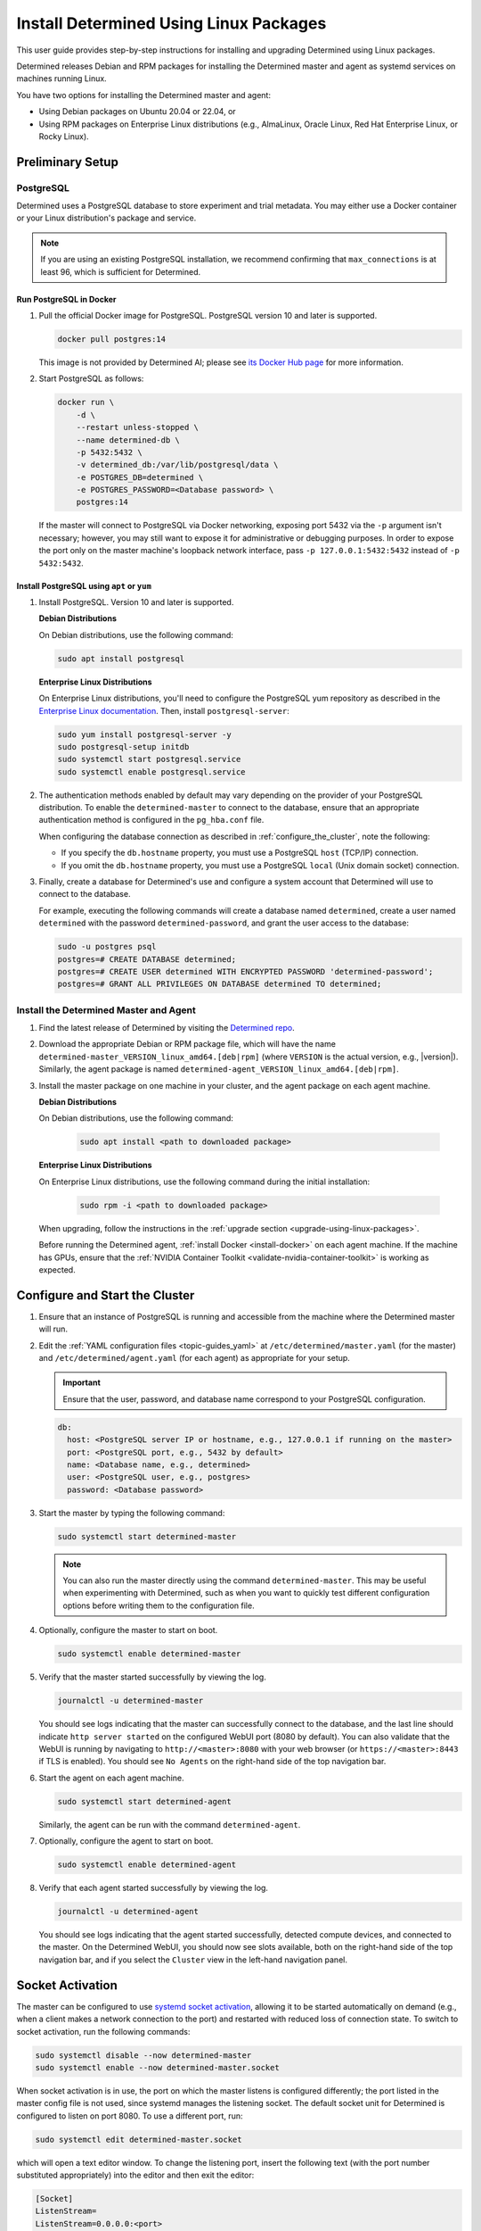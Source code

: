 .. _install-using-linux-packages:

#########################################
 Install Determined Using Linux Packages
#########################################

This user guide provides step-by-step instructions for installing and upgrading Determined using
Linux packages.

Determined releases Debian and RPM packages for installing the Determined master and agent as
systemd services on machines running Linux.

You have two options for installing the Determined master and agent:

-  Using Debian packages on Ubuntu 20.04 or 22.04, or
-  Using RPM packages on Enterprise Linux distributions (e.g., AlmaLinux, Oracle Linux, Red Hat
   Enterprise Linux, or Rocky Linux).

*******************
 Preliminary Setup
*******************

PostgreSQL
==========

Determined uses a PostgreSQL database to store experiment and trial metadata. You may either use a
Docker container or your Linux distribution's package and service.

.. note::

   If you are using an existing PostgreSQL installation, we recommend confirming that
   ``max_connections`` is at least 96, which is sufficient for Determined.

Run PostgreSQL in Docker
------------------------

#. Pull the official Docker image for PostgreSQL. PostgreSQL version 10 and later is supported.

   .. code::

      docker pull postgres:14

   This image is not provided by Determined AI; please see `its Docker Hub page
   <https://hub.docker.com/_/postgres>`_ for more information.

#. Start PostgreSQL as follows:

   .. code::

      docker run \
          -d \
          --restart unless-stopped \
          --name determined-db \
          -p 5432:5432 \
          -v determined_db:/var/lib/postgresql/data \
          -e POSTGRES_DB=determined \
          -e POSTGRES_PASSWORD=<Database password> \
          postgres:14

   If the master will connect to PostgreSQL via Docker networking, exposing port 5432 via the ``-p``
   argument isn't necessary; however, you may still want to expose it for administrative or
   debugging purposes. In order to expose the port only on the master machine's loopback network
   interface, pass ``-p 127.0.0.1:5432:5432`` instead of ``-p 5432:5432``.

Install PostgreSQL using ``apt`` or ``yum``
-------------------------------------------

#. Install PostgreSQL. Version 10 and later is supported.

   **Debian Distributions**

   On Debian distributions, use the following command:

   .. code::

      sudo apt install postgresql

   **Enterprise Linux Distributions**

   On Enterprise Linux distributions, you'll need to configure the PostgreSQL yum repository as
   described in the `Enterprise Linux documentation
   <https://www.postgresql.org/download/linux/redhat>`_. Then, install ``postgresql-server``:

   .. code::

      sudo yum install postgresql-server -y
      sudo postgresql-setup initdb
      sudo systemctl start postgresql.service
      sudo systemctl enable postgresql.service

#. The authentication methods enabled by default may vary depending on the provider of your
   PostgreSQL distribution. To enable the ``determined-master`` to connect to the database, ensure
   that an appropriate authentication method is configured in the ``pg_hba.conf`` file.

   When configuring the database connection as described in :ref:`configure_the_cluster`, note the
   following:

   -  If you specify the ``db.hostname`` property, you must use a PostgreSQL ``host`` (TCP/IP)
      connection.
   -  If you omit the ``db.hostname`` property, you must use a PostgreSQL ``local`` (Unix domain
      socket) connection.

#. Finally, create a database for Determined's use and configure a system account that Determined
   will use to connect to the database.

   For example, executing the following commands will create a database named ``determined``, create
   a user named ``determined`` with the password ``determined-password``, and grant the user access
   to the database:

   .. code::

      sudo -u postgres psql
      postgres=# CREATE DATABASE determined;
      postgres=# CREATE USER determined WITH ENCRYPTED PASSWORD 'determined-password';
      postgres=# GRANT ALL PRIVILEGES ON DATABASE determined TO determined;

Install the Determined Master and Agent
=======================================

#. Find the latest release of Determined by visiting the `Determined repo
   <https://github.com/determined-ai/determined/releases/latest>`_.

#. Download the appropriate Debian or RPM package file, which will have the name
   ``determined-master_VERSION_linux_amd64.[deb|rpm]`` (where ``VERSION`` is the actual version,
   e.g., |version|). Similarly, the agent package is named
   ``determined-agent_VERSION_linux_amd64.[deb|rpm]``.

#. Install the master package on one machine in your cluster, and the agent package on each agent
   machine.

   **Debian Distributions**

   On Debian distributions, use the following command:

      .. code::

         sudo apt install <path to downloaded package>

   **Enterprise Linux Distributions**

   On Enterprise Linux distributions, use the following command during the initial installation:

      .. code::

         sudo rpm -i <path to downloaded package>

   When upgrading, follow the instructions in the :ref:`upgrade section
   <upgrade-using-linux-packages>`.

   Before running the Determined agent, :ref:`install Docker <install-docker>` on each agent
   machine. If the machine has GPUs, ensure that the :ref:`NVIDIA Container Toolkit
   <validate-nvidia-container-toolkit>` is working as expected.

.. _configure_the_cluster:

*********************************
 Configure and Start the Cluster
*********************************

#. Ensure that an instance of PostgreSQL is running and accessible from the machine where the
   Determined master will run.

#. Edit the :ref:`YAML configuration files <topic-guides_yaml>` at ``/etc/determined/master.yaml``
   (for the master) and ``/etc/determined/agent.yaml`` (for each agent) as appropriate for your
   setup.

   .. important::

      Ensure that the user, password, and database name correspond to your PostgreSQL configuration.

   .. code::

      db:
        host: <PostgreSQL server IP or hostname, e.g., 127.0.0.1 if running on the master>
        port: <PostgreSQL port, e.g., 5432 by default>
        name: <Database name, e.g., determined>
        user: <PostgreSQL user, e.g., postgres>
        password: <Database password>

#. Start the master by typing the following command:

   .. code::

      sudo systemctl start determined-master

   .. note::

      You can also run the master directly using the command ``determined-master``. This may be
      useful when experimenting with Determined, such as when you want to quickly test different
      configuration options before writing them to the configuration file.

#. Optionally, configure the master to start on boot.

   .. code::

      sudo systemctl enable determined-master

#. Verify that the master started successfully by viewing the log.

   .. code::

      journalctl -u determined-master

   You should see logs indicating that the master can successfully connect to the database, and the
   last line should indicate ``http server started`` on the configured WebUI port (8080 by default).
   You can also validate that the WebUI is running by navigating to ``http://<master>:8080`` with
   your web browser (or ``https://<master>:8443`` if TLS is enabled). You should see ``No Agents``
   on the right-hand side of the top navigation bar.

#. Start the agent on each agent machine.

   .. code::

      sudo systemctl start determined-agent

   Similarly, the agent can be run with the command ``determined-agent``.

#. Optionally, configure the agent to start on boot.

   .. code::

      sudo systemctl enable determined-agent

#. Verify that each agent started successfully by viewing the log.

   .. code::

      journalctl -u determined-agent

   You should see logs indicating that the agent started successfully, detected compute devices, and
   connected to the master. On the Determined WebUI, you should now see slots available, both on the
   right-hand side of the top navigation bar, and if you select the ``Cluster`` view in the
   left-hand navigation panel.

.. _socket-activation:

*******************
 Socket Activation
*******************

The master can be configured to use `systemd socket activation
<https://0pointer.de/blog/projects/socket-activation.html>`__, allowing it to be started
automatically on demand (e.g., when a client makes a network connection to the port) and restarted
with reduced loss of connection state. To switch to socket activation, run the following commands:

.. code::

   sudo systemctl disable --now determined-master
   sudo systemctl enable --now determined-master.socket

When socket activation is in use, the port on which the master listens is configured differently;
the port listed in the master config file is not used, since systemd manages the listening socket.
The default socket unit for Determined is configured to listen on port 8080. To use a different
port, run:

.. code::

   sudo systemctl edit determined-master.socket

which will open a text editor window. To change the listening port, insert the following text (with
the port number substituted appropriately) into the editor and then exit the editor:

.. code::

   [Socket]
   ListenStream=
   ListenStream=0.0.0.0:<port>

For example, you might want to configure the master to listen on port 80 for HTTP traffic or on port
443 if using :ref:`TLS <tls>`.

After updating the configuration, run the following commands to put the change into effect (this
will restart the master):

.. code::

   sudo systemctl stop determined-master
   sudo systemctl restart determined-master.socket

See the systemd documentation on `socket unit files
<https://www.freedesktop.org/software/systemd/man/latest/systemd.socket.html>`__ or `systemctl
<https://www.freedesktop.org/software/systemd/man/latest/systemctl.html>`__ for more information.

********************
 Manage the Cluster
********************

To configure a service to start running automatically when its machine boots up, run ``sudo
systemctl enable <service>``, where the service is ``determined-master`` or ``determined-agent``.
You can also use ``sudo systemctl enable --now <service>`` to enable and immediately start a service
in one command.

To view the logging output of a service, run ``journalctl -u <service>``.

To manually stop a service, run ``sudo systemctl stop <service>``.

.. _upgrade-using-linux-packages:

*********************
 Upgrade the Cluster
*********************

To upgrade, reinstall Determined.

.. note::

   **Enterprise Linux Distributions**

   When installing the Determined master and agent during the upgrade process, use the following
   command:

   .. code::

      sudo rpm -U <path to downloaded package>

Once the upgrade is completed, reload and restart ``determined-master.service``:

.. code::

   sudo systemctl daemon-reload
   sudo restart determined-master.service

.. note::

   Upgrading does not interrupt jobs that are running on the cluster.
